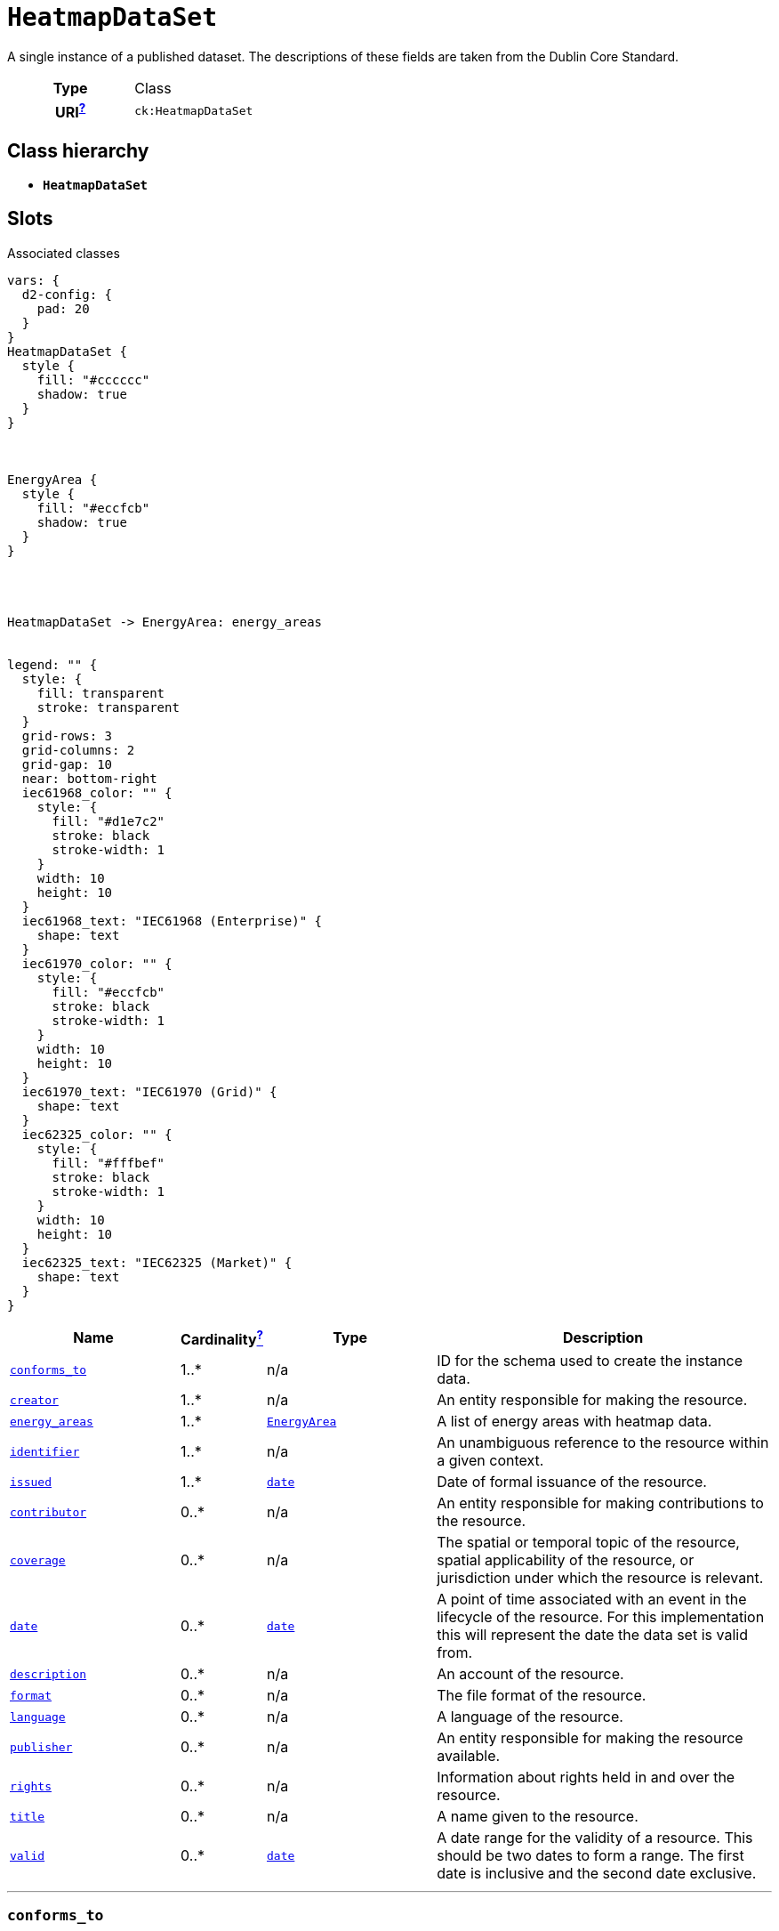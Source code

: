 = `HeatmapDataSet`
:toclevels: 4


+++A single instance of a published dataset. The descriptions of these fields are taken from the Dublin Core Standard.+++


[cols="h,3",width=65%]
|===
| Type
| Class

| URI^xref:ROOT::uri_explanation.adoc[?]^
| `ck:HeatmapDataSet`




|===

== Class hierarchy
* *`HeatmapDataSet`*


== Slots



.Associated classes
[d2,svg,theme=4]
----
vars: {
  d2-config: {
    pad: 20
  }
}
HeatmapDataSet {
  style {
    fill: "#cccccc"
    shadow: true
  }
}



EnergyArea {
  style {
    fill: "#eccfcb"
    shadow: true
  }
}




HeatmapDataSet -> EnergyArea: energy_areas


legend: "" {
  style: {
    fill: transparent
    stroke: transparent
  }
  grid-rows: 3
  grid-columns: 2
  grid-gap: 10
  near: bottom-right
  iec61968_color: "" {
    style: {
      fill: "#d1e7c2"
      stroke: black
      stroke-width: 1
    }
    width: 10
    height: 10
  }
  iec61968_text: "IEC61968 (Enterprise)" {
    shape: text
  }
  iec61970_color: "" {
    style: {
      fill: "#eccfcb"
      stroke: black
      stroke-width: 1
    }
    width: 10
    height: 10
  }
  iec61970_text: "IEC61970 (Grid)" {
    shape: text
  }
  iec62325_color: "" {
    style: {
      fill: "#fffbef"
      stroke: black
      stroke-width: 1
    }
    width: 10
    height: 10
  }
  iec62325_text: "IEC62325 (Market)" {
    shape: text
  }
}
----


[cols="3,1,3,6",width=100%]
|===
| Name | Cardinalityxref:ROOT::cardinalities_explained.adoc[^?^,title="Explains stuff"] | Type | Description

| <<conforms_to,`conforms_to`>>
| 1..*
| n/a
| +++ID for the schema used to create the instance data.+++

| <<creator,`creator`>>
| 1..*
| n/a
| +++An entity responsible for making the resource.+++

| <<energy_areas,`energy_areas`>>
| 1..*
| xref::class/EnergyArea.adoc[`EnergyArea`]
| +++A list of energy areas with heatmap data.+++

| <<identifier,`identifier`>>
| 1..*
| n/a
| +++An unambiguous reference to the resource within a given context.+++

| <<issued,`issued`>>
| 1..*
| https://w3id.org/linkml/Date[`date`]
| +++Date of formal issuance of the resource.+++

| <<contributor,`contributor`>>
| 0..*
| n/a
| +++An entity responsible for making contributions to the resource.+++

| <<coverage,`coverage`>>
| 0..*
| n/a
| +++The spatial or temporal topic of the resource, spatial applicability of the resource, or jurisdiction under which the resource is relevant.+++

| <<date,`date`>>
| 0..*
| https://w3id.org/linkml/Date[`date`]
| +++A point of time associated with an event in the lifecycle of the resource. For this implementation this will represent the date the data set is valid from.+++

| <<description,`description`>>
| 0..*
| n/a
| +++An account of the resource.+++

| <<format,`format`>>
| 0..*
| n/a
| +++The file format of the resource.+++

| <<language,`language`>>
| 0..*
| n/a
| +++A language of the resource.+++

| <<publisher,`publisher`>>
| 0..*
| n/a
| +++An entity responsible for making the resource available.+++

| <<rights,`rights`>>
| 0..*
| n/a
| +++Information about rights held in and over the resource.+++

| <<title,`title`>>
| 0..*
| n/a
| +++A name given to the resource.+++

| <<valid,`valid`>>
| 0..*
| https://w3id.org/linkml/Date[`date`]
| +++A date range for the validity of a resource. This should be two dates to form a range.  The first date is inclusive and the second date exclusive.+++
|===

'''


//[discrete]
[#conforms_to]
=== `conforms_to`
+++ID for the schema used to create the instance data.+++

[cols="h,4",width=65%]
|===
| URI
| http://purl.org/dc/terms/conformsTo[`dcterms:conformsTo`]
| Cardinalityxref:ROOT::cardinalities_explained.adoc[^?^,title="Explains stuff"]
| 1..*
| Type
| n/a


|===

//[discrete]
[#contributor]
=== `contributor`
+++An entity responsible for making contributions to the resource.+++

[cols="h,4",width=65%]
|===
| URI
| http://purl.org/dc/terms/contributor[`dcterms:contributor`]
| Cardinalityxref:ROOT::cardinalities_explained.adoc[^?^,title="Explains stuff"]
| 0..*
| Type
| n/a


|===

//[discrete]
[#coverage]
=== `coverage`
+++The spatial or temporal topic of the resource, spatial applicability of the resource, or jurisdiction under which the resource is relevant.+++

[cols="h,4",width=65%]
|===
| URI
| http://purl.org/dc/terms/coverage[`dcterms:coverage`]
| Cardinalityxref:ROOT::cardinalities_explained.adoc[^?^,title="Explains stuff"]
| 0..*
| Type
| n/a


|===

//[discrete]
[#creator]
=== `creator`
+++An entity responsible for making the resource.+++

[cols="h,4",width=65%]
|===
| URI
| http://purl.org/dc/terms/creator[`dcterms:creator`]
| Cardinalityxref:ROOT::cardinalities_explained.adoc[^?^,title="Explains stuff"]
| 1..*
| Type
| n/a


|===

//[discrete]
[#date]
=== `date`
+++A point of time associated with an event in the lifecycle of the resource. For this implementation this will represent the date the data set is valid from.+++

[cols="h,4",width=65%]
|===
| URI
| http://purl.org/dc/terms/date[`dcterms:date`]
| Cardinalityxref:ROOT::cardinalities_explained.adoc[^?^,title="Explains stuff"]
| 0..*
| Type
| https://w3id.org/linkml/Date[`date`]


|===

//[discrete]
[#description]
=== `description`
+++An account of the resource.+++

[cols="h,4",width=65%]
|===
| URI
| http://purl.org/dc/terms/description[`dcterms:description`]
| Cardinalityxref:ROOT::cardinalities_explained.adoc[^?^,title="Explains stuff"]
| 0..*
| Type
| n/a


|===

//[discrete]
[#energy_areas]
=== `energy_areas`
+++A list of energy areas with heatmap data.+++

[cols="h,4",width=65%]
|===
| URI
| `ck:HeatmapDataSet.EnergyAreas`
| Cardinalityxref:ROOT::cardinalities_explained.adoc[^?^,title="Explains stuff"]
| 1..*
| Type
| xref::class/EnergyArea.adoc[`EnergyArea`]


|===

//[discrete]
[#format]
=== `format`
+++The file format of the resource.+++

[cols="h,4",width=65%]
|===
| URI
| http://purl.org/dc/terms/format[`dcterms:format`]
| Cardinalityxref:ROOT::cardinalities_explained.adoc[^?^,title="Explains stuff"]
| 0..*
| Type
| n/a


|===

//[discrete]
[#identifier]
=== `identifier`
+++An unambiguous reference to the resource within a given context.+++

[cols="h,4",width=65%]
|===
| URI
| http://purl.org/dc/terms/identifier[`dcterms:identifier`]
| Cardinalityxref:ROOT::cardinalities_explained.adoc[^?^,title="Explains stuff"]
| 1..*
| Type
| n/a


|===

//[discrete]
[#issued]
=== `issued`
+++Date of formal issuance of the resource.+++

[cols="h,4",width=65%]
|===
| URI
| http://purl.org/dc/terms/issued[`dcterms:issued`]
| Cardinalityxref:ROOT::cardinalities_explained.adoc[^?^,title="Explains stuff"]
| 1..*
| Type
| https://w3id.org/linkml/Date[`date`]


|===

//[discrete]
[#language]
=== `language`
+++A language of the resource.+++

[cols="h,4",width=65%]
|===
| URI
| http://purl.org/dc/terms/language[`dcterms:language`]
| Cardinalityxref:ROOT::cardinalities_explained.adoc[^?^,title="Explains stuff"]
| 0..*
| Type
| n/a


|===

//[discrete]
[#publisher]
=== `publisher`
+++An entity responsible for making the resource available.+++

[cols="h,4",width=65%]
|===
| URI
| http://purl.org/dc/terms/publisher[`dcterms:publisher`]
| Cardinalityxref:ROOT::cardinalities_explained.adoc[^?^,title="Explains stuff"]
| 0..*
| Type
| n/a


|===

//[discrete]
[#rights]
=== `rights`
+++Information about rights held in and over the resource.+++

[cols="h,4",width=65%]
|===
| URI
| http://purl.org/dc/terms/rights[`dcterms:rights`]
| Cardinalityxref:ROOT::cardinalities_explained.adoc[^?^,title="Explains stuff"]
| 0..*
| Type
| n/a


|===

//[discrete]
[#title]
=== `title`
+++A name given to the resource.+++

[cols="h,4",width=65%]
|===
| URI
| http://purl.org/dc/terms/title[`dcterms:title`]
| Cardinalityxref:ROOT::cardinalities_explained.adoc[^?^,title="Explains stuff"]
| 0..*
| Type
| n/a


|===

//[discrete]
[#valid]
=== `valid`
+++A date range for the validity of a resource. This should be two dates to form a range.  The first date is inclusive and the second date exclusive.+++

[cols="h,4",width=65%]
|===
| URI
| http://purl.org/dc/terms/valid[`dcterms:valid`]
| Cardinalityxref:ROOT::cardinalities_explained.adoc[^?^,title="Explains stuff"]
| 0..*
| Type
| https://w3id.org/linkml/Date[`date`]


|===


